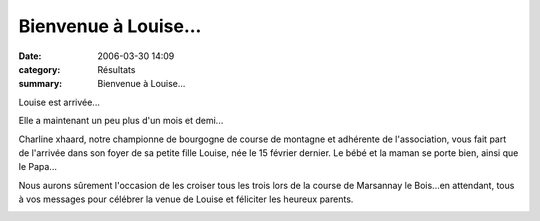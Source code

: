 Bienvenue à  Louise...
======================

:date: 2006-03-30 14:09
:category: Résultats
:summary: Bienvenue à  Louise...

Louise est arrivée...

Elle a maintenant un peu plus d'un mois et demi...


Charline xhaard, notre championne de bourgogne de course de montagne et adhérente de l'association, vous fait part de l'arrivée dans son foyer de sa petite fille Louise, née le 15 février dernier. Le bébé et la maman se porte bien, ainsi que le Papa...


Nous aurons sûrement l'occasion de les croiser tous les trois lors de la course de Marsannay le Bois...en attendant, tous à vos messages pour célébrer la venue de Louise et féliciter les heureux parents.


|httpidataover-blogcom0120862-image002.gif|

.. |httpidataover-blogcom0120862-image002.gif| image:: http://assets.acr-dijon.org/old/httpidataover-blogcom0120862-image002.gif
